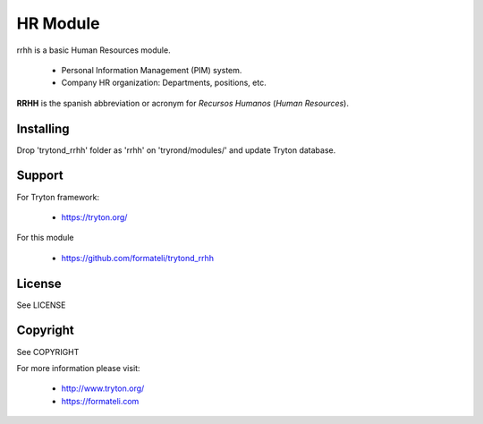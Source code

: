 HR Module
#########

rrhh is a basic Human Resources module.

    - Personal Information Management (PIM) system.
    - Company HR organization: Departments, positions, etc.

**RRHH** is the spanish abbreviation or acronym for *Recursos Humanos* (*Human Resources*).


Installing
----------

Drop 'trytond_rrhh' folder as 'rrhh' on 'tryrond/modules/' and
update Tryton database.

Support
-------

For Tryton framework:

    * https://tryton.org/

For this module

    * https://github.com/formateli/trytond_rrhh

License
-------

See LICENSE

Copyright
---------

See COPYRIGHT


For more information please visit:

    * http://www.tryton.org/
    * https://formateli.com
